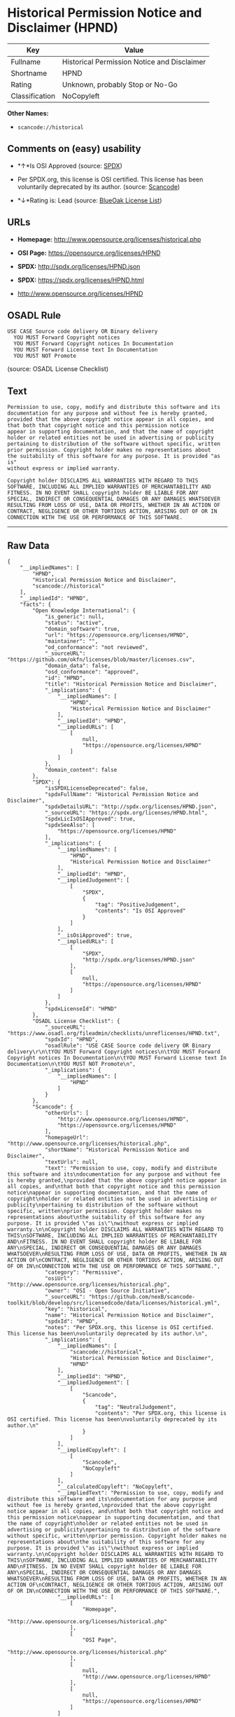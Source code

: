 * Historical Permission Notice and Disclaimer (HPND)

| Key              | Value                                         |
|------------------+-----------------------------------------------|
| Fullname         | Historical Permission Notice and Disclaimer   |
| Shortname        | HPND                                          |
| Rating           | Unknown, probably Stop or No-Go               |
| Classification   | NoCopyleft                                    |

*Other Names:*

- =scancode://historical=

** Comments on (easy) usability

- *↑*Is OSI Approved (source:
  [[https://spdx.org/licenses/HPND.html][SPDX]])

- Per SPDX.org, this license is OSI certified. This license has been
  voluntarily deprecated by its author. (source:
  [[https://github.com/nexB/scancode-toolkit/blob/develop/src/licensedcode/data/licenses/historical.yml][Scancode]])

- *↓*Rating is: Lead (source: [[https://blueoakcouncil.org/list][BlueOak
  License List]])

** URLs

- *Homepage:* http://www.opensource.org/licenses/historical.php

- *OSI Page:* https://opensource.org/licenses/HPND

- *SPDX:* http://spdx.org/licenses/HPND.json

- *SPDX:* https://spdx.org/licenses/HPND.html

- http://www.opensource.org/licenses/HPND

** OSADL Rule

#+BEGIN_EXAMPLE
  USE CASE Source code delivery OR Binary delivery
  	YOU MUST Forward Copyright notices
  	YOU MUST Forward Copyright notices In Documentation
  	YOU MUST Forward License text In Documentation
  	YOU MUST NOT Promote
#+END_EXAMPLE

(source: OSADL License Checklist)

** Text

#+BEGIN_EXAMPLE
  Permission to use, copy, modify and distribute this software and its
  documentation for any purpose and without fee is hereby granted,
  provided that the above copyright notice appear in all copies, and
  that both that copyright notice and this permission notice
  appear in supporting documentation, and that the name of copyright
  holder or related entities not be used in advertising or publicity
  pertaining to distribution of the software without specific, written
  prior permission. Copyright holder makes no representations about
  the suitability of this software for any purpose. It is provided "as is"
  without express or implied warranty.

  Copyright holder DISCLAIMS ALL WARRANTIES WITH REGARD TO THIS
  SOFTWARE, INCLUDING ALL IMPLIED WARRANTIES OF MERCHANTABILITY AND
  FITNESS. IN NO EVENT SHALL copyright holder BE LIABLE FOR ANY
  SPECIAL, INDIRECT OR CONSEQUENTIAL DAMAGES OR ANY DAMAGES WHATSOEVER
  RESULTING FROM LOSS OF USE, DATA OR PROFITS, WHETHER IN AN ACTION OF
  CONTRACT, NEGLIGENCE OR OTHER TORTIOUS ACTION, ARISING OUT OF OR IN
  CONNECTION WITH THE USE OR PERFORMANCE OF THIS SOFTWARE.
#+END_EXAMPLE

--------------

** Raw Data

#+BEGIN_EXAMPLE
  {
      "__impliedNames": [
          "HPND",
          "Historical Permission Notice and Disclaimer",
          "scancode://historical"
      ],
      "__impliedId": "HPND",
      "facts": {
          "Open Knowledge International": {
              "is_generic": null,
              "status": "active",
              "domain_software": true,
              "url": "https://opensource.org/licenses/HPND",
              "maintainer": "",
              "od_conformance": "not reviewed",
              "_sourceURL": "https://github.com/okfn/licenses/blob/master/licenses.csv",
              "domain_data": false,
              "osd_conformance": "approved",
              "id": "HPND",
              "title": "Historical Permission Notice and Disclaimer",
              "_implications": {
                  "__impliedNames": [
                      "HPND",
                      "Historical Permission Notice and Disclaimer"
                  ],
                  "__impliedId": "HPND",
                  "__impliedURLs": [
                      [
                          null,
                          "https://opensource.org/licenses/HPND"
                      ]
                  ]
              },
              "domain_content": false
          },
          "SPDX": {
              "isSPDXLicenseDeprecated": false,
              "spdxFullName": "Historical Permission Notice and Disclaimer",
              "spdxDetailsURL": "http://spdx.org/licenses/HPND.json",
              "_sourceURL": "https://spdx.org/licenses/HPND.html",
              "spdxLicIsOSIApproved": true,
              "spdxSeeAlso": [
                  "https://opensource.org/licenses/HPND"
              ],
              "_implications": {
                  "__impliedNames": [
                      "HPND",
                      "Historical Permission Notice and Disclaimer"
                  ],
                  "__impliedId": "HPND",
                  "__impliedJudgement": [
                      [
                          "SPDX",
                          {
                              "tag": "PositiveJudgement",
                              "contents": "Is OSI Approved"
                          }
                      ]
                  ],
                  "__isOsiApproved": true,
                  "__impliedURLs": [
                      [
                          "SPDX",
                          "http://spdx.org/licenses/HPND.json"
                      ],
                      [
                          null,
                          "https://opensource.org/licenses/HPND"
                      ]
                  ]
              },
              "spdxLicenseId": "HPND"
          },
          "OSADL License Checklist": {
              "_sourceURL": "https://www.osadl.org/fileadmin/checklists/unreflicenses/HPND.txt",
              "spdxId": "HPND",
              "osadlRule": "USE CASE Source code delivery OR Binary delivery\r\n\tYOU MUST Forward Copyright notices\n\tYOU MUST Forward Copyright notices In Documentation\n\tYOU MUST Forward License text In Documentation\n\tYOU MUST NOT Promote\n",
              "_implications": {
                  "__impliedNames": [
                      "HPND"
                  ]
              }
          },
          "Scancode": {
              "otherUrls": [
                  "http://www.opensource.org/licenses/HPND",
                  "https://opensource.org/licenses/HPND"
              ],
              "homepageUrl": "http://www.opensource.org/licenses/historical.php",
              "shortName": "Historical Permission Notice and Disclaimer",
              "textUrls": null,
              "text": "Permission to use, copy, modify and distribute this software and its\ndocumentation for any purpose and without fee is hereby granted,\nprovided that the above copyright notice appear in all copies, and\nthat both that copyright notice and this permission notice\nappear in supporting documentation, and that the name of copyright\nholder or related entities not be used in advertising or publicity\npertaining to distribution of the software without specific, written\nprior permission. Copyright holder makes no representations about\nthe suitability of this software for any purpose. It is provided \"as is\"\nwithout express or implied warranty.\n\nCopyright holder DISCLAIMS ALL WARRANTIES WITH REGARD TO THIS\nSOFTWARE, INCLUDING ALL IMPLIED WARRANTIES OF MERCHANTABILITY AND\nFITNESS. IN NO EVENT SHALL copyright holder BE LIABLE FOR ANY\nSPECIAL, INDIRECT OR CONSEQUENTIAL DAMAGES OR ANY DAMAGES WHATSOEVER\nRESULTING FROM LOSS OF USE, DATA OR PROFITS, WHETHER IN AN ACTION OF\nCONTRACT, NEGLIGENCE OR OTHER TORTIOUS ACTION, ARISING OUT OF OR IN\nCONNECTION WITH THE USE OR PERFORMANCE OF THIS SOFTWARE.",
              "category": "Permissive",
              "osiUrl": "http://www.opensource.org/licenses/historical.php",
              "owner": "OSI - Open Source Initiative",
              "_sourceURL": "https://github.com/nexB/scancode-toolkit/blob/develop/src/licensedcode/data/licenses/historical.yml",
              "key": "historical",
              "name": "Historical Permission Notice and Disclaimer",
              "spdxId": "HPND",
              "notes": "Per SPDX.org, this license is OSI certified. This license has been\nvoluntarily deprecated by its author.\n",
              "_implications": {
                  "__impliedNames": [
                      "scancode://historical",
                      "Historical Permission Notice and Disclaimer",
                      "HPND"
                  ],
                  "__impliedId": "HPND",
                  "__impliedJudgement": [
                      [
                          "Scancode",
                          {
                              "tag": "NeutralJudgement",
                              "contents": "Per SPDX.org, this license is OSI certified. This license has been\nvoluntarily deprecated by its author.\n"
                          }
                      ]
                  ],
                  "__impliedCopyleft": [
                      [
                          "Scancode",
                          "NoCopyleft"
                      ]
                  ],
                  "__calculatedCopyleft": "NoCopyleft",
                  "__impliedText": "Permission to use, copy, modify and distribute this software and its\ndocumentation for any purpose and without fee is hereby granted,\nprovided that the above copyright notice appear in all copies, and\nthat both that copyright notice and this permission notice\nappear in supporting documentation, and that the name of copyright\nholder or related entities not be used in advertising or publicity\npertaining to distribution of the software without specific, written\nprior permission. Copyright holder makes no representations about\nthe suitability of this software for any purpose. It is provided \"as is\"\nwithout express or implied warranty.\n\nCopyright holder DISCLAIMS ALL WARRANTIES WITH REGARD TO THIS\nSOFTWARE, INCLUDING ALL IMPLIED WARRANTIES OF MERCHANTABILITY AND\nFITNESS. IN NO EVENT SHALL copyright holder BE LIABLE FOR ANY\nSPECIAL, INDIRECT OR CONSEQUENTIAL DAMAGES OR ANY DAMAGES WHATSOEVER\nRESULTING FROM LOSS OF USE, DATA OR PROFITS, WHETHER IN AN ACTION OF\nCONTRACT, NEGLIGENCE OR OTHER TORTIOUS ACTION, ARISING OUT OF OR IN\nCONNECTION WITH THE USE OR PERFORMANCE OF THIS SOFTWARE.",
                  "__impliedURLs": [
                      [
                          "Homepage",
                          "http://www.opensource.org/licenses/historical.php"
                      ],
                      [
                          "OSI Page",
                          "http://www.opensource.org/licenses/historical.php"
                      ],
                      [
                          null,
                          "http://www.opensource.org/licenses/HPND"
                      ],
                      [
                          null,
                          "https://opensource.org/licenses/HPND"
                      ]
                  ]
              }
          },
          "OpenChainPolicyTemplate": {
              "isSaaSDeemed": "no",
              "licenseType": "permissive",
              "freedomOrDeath": "no",
              "typeCopyleft": "no",
              "_sourceURL": "https://github.com/OpenChain-Project/curriculum/raw/ddf1e879341adbd9b297cd67c5d5c16b2076540b/policy-template/Open%20Source%20Policy%20Template%20for%20OpenChain%20Specification%201.2.ods",
              "name": "Historical Permission Notice and Disclaimer",
              "commercialUse": true,
              "spdxId": "HPND",
              "_implications": {
                  "__impliedNames": [
                      "HPND"
                  ]
              }
          },
          "BlueOak License List": {
              "BlueOakRating": "Lead",
              "url": "https://spdx.org/licenses/HPND.html",
              "isPermissive": true,
              "_sourceURL": "https://blueoakcouncil.org/list",
              "name": "Historical Permission Notice and Disclaimer",
              "id": "HPND",
              "_implications": {
                  "__impliedNames": [
                      "HPND"
                  ],
                  "__impliedJudgement": [
                      [
                          "BlueOak License List",
                          {
                              "tag": "NegativeJudgement",
                              "contents": "Rating is: Lead"
                          }
                      ]
                  ],
                  "__impliedCopyleft": [
                      [
                          "BlueOak License List",
                          "NoCopyleft"
                      ]
                  ],
                  "__calculatedCopyleft": "NoCopyleft",
                  "__impliedURLs": [
                      [
                          "SPDX",
                          "https://spdx.org/licenses/HPND.html"
                      ]
                  ]
              }
          },
          "OpenSourceInitiative": {
              "text": [
                  {
                      "url": "https://opensource.org/licenses/HPND",
                      "title": "HTML",
                      "media_type": "text/html"
                  }
              ],
              "identifiers": [
                  {
                      "identifier": "HPND",
                      "scheme": "SPDX"
                  }
              ],
              "superseded_by": null,
              "_sourceURL": "https://opensource.org/licenses/",
              "name": "Historical Permission Notice and Disclaimer",
              "other_names": [],
              "keywords": [
                  "osi-approved",
                  "discouraged",
                  "redundant"
              ],
              "id": "HPND",
              "links": [
                  {
                      "note": "OSI Page",
                      "url": "https://opensource.org/licenses/HPND"
                  }
              ],
              "_implications": {
                  "__impliedNames": [
                      "HPND",
                      "Historical Permission Notice and Disclaimer",
                      "HPND"
                  ],
                  "__impliedURLs": [
                      [
                          "OSI Page",
                          "https://opensource.org/licenses/HPND"
                      ]
                  ]
              }
          }
      },
      "__impliedJudgement": [
          [
              "BlueOak License List",
              {
                  "tag": "NegativeJudgement",
                  "contents": "Rating is: Lead"
              }
          ],
          [
              "SPDX",
              {
                  "tag": "PositiveJudgement",
                  "contents": "Is OSI Approved"
              }
          ],
          [
              "Scancode",
              {
                  "tag": "NeutralJudgement",
                  "contents": "Per SPDX.org, this license is OSI certified. This license has been\nvoluntarily deprecated by its author.\n"
              }
          ]
      ],
      "__impliedCopyleft": [
          [
              "BlueOak License List",
              "NoCopyleft"
          ],
          [
              "Scancode",
              "NoCopyleft"
          ]
      ],
      "__calculatedCopyleft": "NoCopyleft",
      "__isOsiApproved": true,
      "__impliedText": "Permission to use, copy, modify and distribute this software and its\ndocumentation for any purpose and without fee is hereby granted,\nprovided that the above copyright notice appear in all copies, and\nthat both that copyright notice and this permission notice\nappear in supporting documentation, and that the name of copyright\nholder or related entities not be used in advertising or publicity\npertaining to distribution of the software without specific, written\nprior permission. Copyright holder makes no representations about\nthe suitability of this software for any purpose. It is provided \"as is\"\nwithout express or implied warranty.\n\nCopyright holder DISCLAIMS ALL WARRANTIES WITH REGARD TO THIS\nSOFTWARE, INCLUDING ALL IMPLIED WARRANTIES OF MERCHANTABILITY AND\nFITNESS. IN NO EVENT SHALL copyright holder BE LIABLE FOR ANY\nSPECIAL, INDIRECT OR CONSEQUENTIAL DAMAGES OR ANY DAMAGES WHATSOEVER\nRESULTING FROM LOSS OF USE, DATA OR PROFITS, WHETHER IN AN ACTION OF\nCONTRACT, NEGLIGENCE OR OTHER TORTIOUS ACTION, ARISING OUT OF OR IN\nCONNECTION WITH THE USE OR PERFORMANCE OF THIS SOFTWARE.",
      "__impliedURLs": [
          [
              "SPDX",
              "http://spdx.org/licenses/HPND.json"
          ],
          [
              null,
              "https://opensource.org/licenses/HPND"
          ],
          [
              "SPDX",
              "https://spdx.org/licenses/HPND.html"
          ],
          [
              "Homepage",
              "http://www.opensource.org/licenses/historical.php"
          ],
          [
              "OSI Page",
              "http://www.opensource.org/licenses/historical.php"
          ],
          [
              null,
              "http://www.opensource.org/licenses/HPND"
          ],
          [
              "OSI Page",
              "https://opensource.org/licenses/HPND"
          ]
      ]
  }
#+END_EXAMPLE

--------------

** Dot Cluster Graph

[[../dot/HPND.svg]]